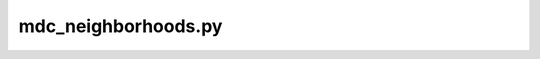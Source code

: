mdc_neighborhoods.py
========================

.. argparse::
   :module: mdciao.parsers
   :func: parser_for_rn
   :prog: mdc_neighborhoods.py



